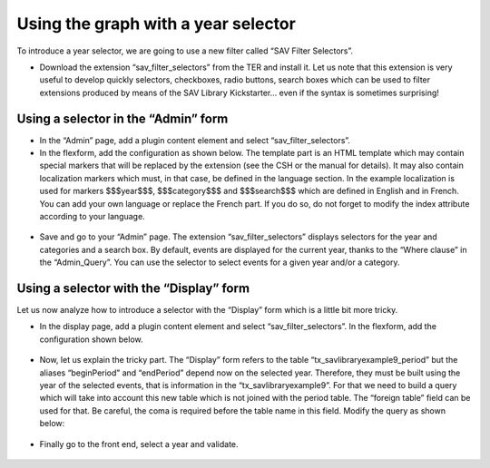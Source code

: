 .. ==================================================
.. FOR YOUR INFORMATION
.. --------------------------------------------------
.. -*- coding: utf-8 -*- with BOM.

.. ==================================================
.. DEFINE SOME TEXTROLES
.. --------------------------------------------------
.. role::   underline
.. role::   typoscript(code)
.. role::   ts(typoscript)
   :class:  typoscript
.. role::   php(code)


Using the graph with a year selector
------------------------------------

To introduce a year selector, we are going to use a new filter called
“SAV Filter Selectors”.

- Download the extension “sav\_filter\_selectors” from the TER and
  install it. Let us note that this extension is very useful to develop
  quickly selectors, checkboxes, radio buttons, search boxes which can
  be used to filter extensions produced by means of the SAV Library
  Kickstarter... even if the syntax is sometimes surprising!

Using a selector in the “Admin” form
^^^^^^^^^^^^^^^^^^^^^^^^^^^^^^^^^^^^

- In the “Admin” page, add a plugin content element and select
  “sav\_filter\_selectors”.

- In the flexform, add the configuration as shown below. The template
  part is an HTML template which may contain special markers that will
  be replaced by the extension (see the CSH or the manual for details).
  It may also contain localization markers which must, in that case, be
  defined in the language section. In the example localization is used
  for markers $$$year$$$, $$$category$$$ and $$$search$$$ which are
  defined in English and in French. You can add your own language or
  replace the French part. If you do so, do not forget to modify the
  index attribute according to your language.

.. figure:: ../../Images/Tutorial9SavFilterSelectorsAdmin.png

- Save and go to your “Admin” page. The extension
  “sav\_filter\_selectors” displays selectors for the year and
  categories and a search box. By default, events are displayed for the
  current year, thanks to the “Where clause” in the “Admin\_Query”. You
  can use the selector to select events for a given year and/or a
  category.

.. figure:: ../../Images/Tutorial9AdminListView.png

Using a selector with the “Display” form
^^^^^^^^^^^^^^^^^^^^^^^^^^^^^^^^^^^^^^^^

Let us now analyze how to introduce a selector with the “Display” form
which is a little bit more tricky.

- In the display page, add a plugin content element and select
  “sav\_filter\_selectors”. In the flexform, add the configuration shown
  below.

.. figure:: ../../Images/Tutorial9SavFilterSelectorsDisplay.png

- Now, let us explain the tricky part. The “Display” form refers to the
  table “tx\_savlibraryexample9\_period” but the aliases “beginPeriod”
  and “endPeriod” depend now on the selected year. Therefore, they must
  be built using the year of the selected events, that is information in
  the “tx\_savlibraryexample9”. For that we need to build a query which
  will take into account this new table which is not joined with the
  period table. The “foreign table” field can be used for that. Be
  careful, the coma is required before the table name in this field.
  Modify the query as shown below:

.. figure:: ../../Images/Tutorial9KickstarterDisplayQuery.png

- Finally go to the front end, select a year and validate.

.. figure:: ../../Images/Tutorial9DisplayListView.png


